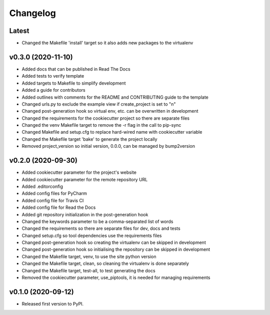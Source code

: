 *********
Changelog
*********

Latest
======

* Changed the Makefile 'install' target so it also adds new packages to the virtualenv

v0.3.0 (2020-11-10)
===================

* Added docs that can be published in Read The Docs
* Added tests to verify template
* Added targets to Makefile to simplify development
* Added a guide for contributors
* Added outlines with comments for the README and CONTRIBUTING guide to the template
* Changed urls.py to exclude the example view if create_project is set to "n"
* Changed post-generation hook so virtual env, etc. can be overwritten in development
* Changed the requirements for the cookiecutter project so there are separate files
* Changed the venv Makefile target to remove the -r flag in the call to pip-sync
* Changed Makefile and setup.cfg to replace hard-wired name with cookiecutter variable
* Changed the Makefile target 'bake' to generate the project locally
* Removed project_version so initial version, 0.0.0, can be managed by bump2version

v0.2.0 (2020-09-30)
===================

* Added cookiecutter parameter for the project's website
* Added cookiecutter parameter for the remote repository URL
* Added .editorconfig
* Added config files for PyCharm
* Added config file for Travis CI
* Added config file for Read the Docs
* Added git repository initialization in the post-generation hook
* Changed the keywords parameter to be a comma-separated list of words
* Changed the requirements so there are separate files for dev, docs and tests
* Changed setup.cfg so tool dependencies use the requirements files
* Changed post-generation hook so creating the virtualenv can be skipped in development
* Changed post-generation hook so initialising the repository can be skipped in development
* Changed the Makefile target, venv, to use the site python version
* Changed the Makefile target, clean, so cleaning the virtualenv is done separately
* Changed the Makefile target, test-all, to test generating the docs
* Removed the cookiecutter parameter, use_piptools, it is needed for managing requirements

v0.1.0 (2020-09-12)
===================

* Released first version to PyPI.
